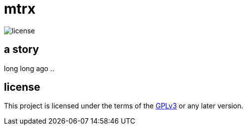 = mtrx

image:https://img.shields.io/badge/license-GPLv3-green.svg?style=flat[license]

== a story

long long ago ..


== license

This project is licensed under the terms of the https://www.gnu.org/licenses/gpl-3.0.html[GPLv3] or any later version.
